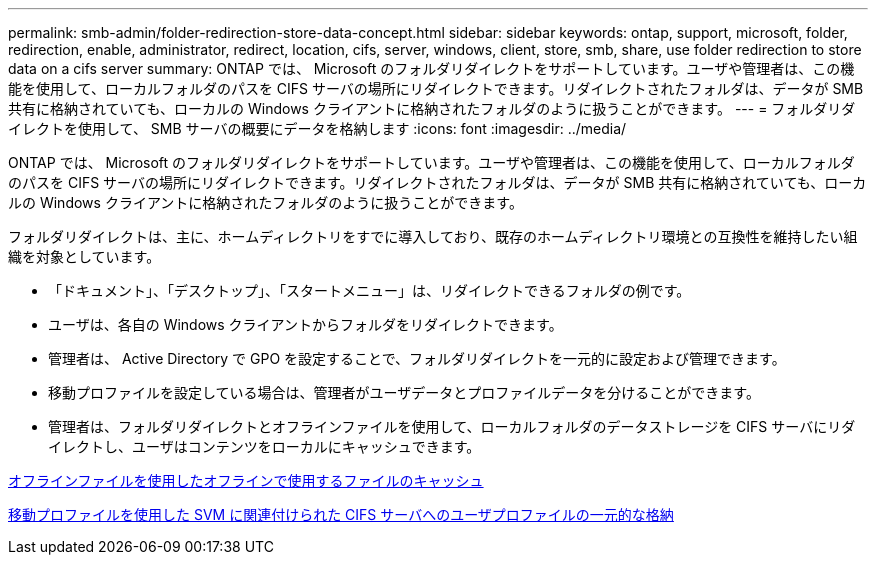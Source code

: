 ---
permalink: smb-admin/folder-redirection-store-data-concept.html 
sidebar: sidebar 
keywords: ontap, support, microsoft, folder, redirection, enable, administrator, redirect, location, cifs, server, windows, client, store, smb, share, use folder redirection to store data on a cifs server 
summary: ONTAP では、 Microsoft のフォルダリダイレクトをサポートしています。ユーザや管理者は、この機能を使用して、ローカルフォルダのパスを CIFS サーバの場所にリダイレクトできます。リダイレクトされたフォルダは、データが SMB 共有に格納されていても、ローカルの Windows クライアントに格納されたフォルダのように扱うことができます。 
---
= フォルダリダイレクトを使用して、 SMB サーバの概要にデータを格納します
:icons: font
:imagesdir: ../media/


[role="lead"]
ONTAP では、 Microsoft のフォルダリダイレクトをサポートしています。ユーザや管理者は、この機能を使用して、ローカルフォルダのパスを CIFS サーバの場所にリダイレクトできます。リダイレクトされたフォルダは、データが SMB 共有に格納されていても、ローカルの Windows クライアントに格納されたフォルダのように扱うことができます。

フォルダリダイレクトは、主に、ホームディレクトリをすでに導入しており、既存のホームディレクトリ環境との互換性を維持したい組織を対象としています。

* 「ドキュメント」、「デスクトップ」、「スタートメニュー」は、リダイレクトできるフォルダの例です。
* ユーザは、各自の Windows クライアントからフォルダをリダイレクトできます。
* 管理者は、 Active Directory で GPO を設定することで、フォルダリダイレクトを一元的に設定および管理できます。
* 移動プロファイルを設定している場合は、管理者がユーザデータとプロファイルデータを分けることができます。
* 管理者は、フォルダリダイレクトとオフラインファイルを使用して、ローカルフォルダのデータストレージを CIFS サーバにリダイレクトし、ユーザはコンテンツをローカルにキャッシュできます。


xref:offline-files-allow-caching-concept.adoc[オフラインファイルを使用したオフラインで使用するファイルのキャッシュ]

xref:roaming-profiles-store-user-profiles-concept.adoc[移動プロファイルを使用した SVM に関連付けられた CIFS サーバへのユーザプロファイルの一元的な格納]
